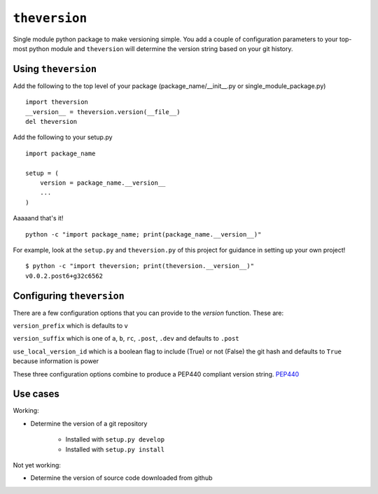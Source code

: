 ``theversion``
--------------
Single module python package to make versioning simple.  You add a couple of
configuration parameters to your top-most python module and ``theversion`` will
determine the version string based on your git history.

Using ``theversion``
~~~~~~~~~~~~~~~~~~~~

Add the following to the top level of your package (package_name/__init__.py
or single_module_package.py) ::

    import theversion
    __version__ = theversion.version(__file__)
    del theversion

Add the following to your setup.py ::

    import package_name

    setup = (
        version = package_name.__version__
        ...
    )

Aaaaand that's it! ::

    python -c "import package_name; print(package_name.__version__)"

For example, look at the ``setup.py`` and ``theversion.py`` of this project for
guidance in setting up your own project! ::

    $ python -c "import theversion; print(theversion.__version__)"
    v0.0.2.post6+g32c6562

Configuring ``theversion``
~~~~~~~~~~~~~~~~~~~~~~~~~~
There are a few configuration options that you can provide to the `version`
function. These are:

``version_prefix`` which is defaults to ``v``

``version_suffix`` which is one of ``a``, ``b``, ``rc``, ``.post``, ``.dev``
and defaults to ``.post``

``use_local_version_id`` which is a boolean flag to include (True) or not
(False) the git hash and defaults to ``True`` because information is power

These three configuration options combine to produce a PEP440 compliant
version string. `PEP440 <https://www.python.org/dev/peps/pep-0440/>`_

Use cases
~~~~~~~~~

Working:

* Determine the version of a git repository

    * Installed with ``setup.py develop``

    * Installed with ``setup.py install``

Not yet working:

- Determine the version of source code downloaded from github

